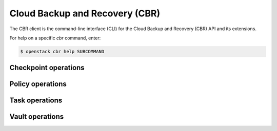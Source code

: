 Cloud Backup and Recovery (CBR)
===============================

The CBR client is the command-line interface (CLI) for
the Cloud Backup and Recovery (CBR) API and its extensions.

For help on a specific `cbr` command, enter:

.. code-block:: console

   $ openstack cbr help SUBCOMMAND

.. _cbr_checkpoint:

Checkpoint operations
---------------------

.. autoprogram-cliff:: openstack.cbr.v3
   :command: cbr checkpoint *

.. _cbr_policy:

Policy operations
-----------------

.. autoprogram-cliff:: openstack.cbr.v3
   :command: cbr policy *

.. _cbr_task:

Task operations
-----------------

.. autoprogram-cliff:: openstack.cbr.v3
   :command: cbr task *

.. _cbr_vault:

Vault operations
-----------------

.. autoprogram-cliff:: openstack.cbr.v3
   :command: cbr vault *
